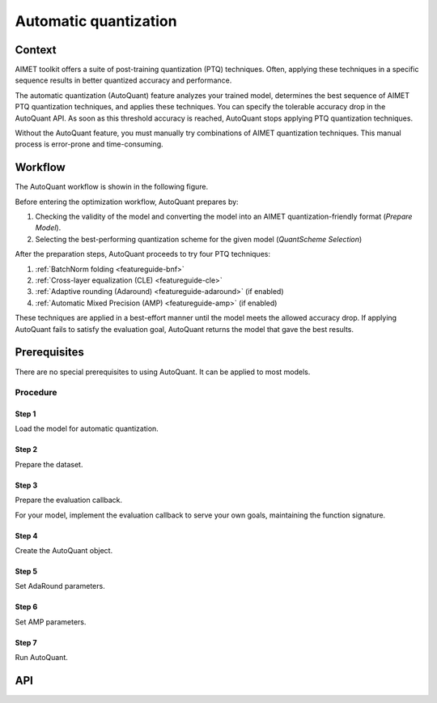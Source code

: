 .. _featureguide-autoquant:

######################
Automatic quantization
######################

Context
=======

AIMET toolkit offers a suite of post-training quantization (PTQ) techniques. Often,
applying these techniques in a specific sequence results in better quantized accuracy and performance.

The automatic quantization (AutoQuant) feature analyzes your trained model, determines the best
sequence of AIMET PTQ quantization techniques, and applies these techniques. You can specify the
tolerable accuracy drop in the AutoQuant API. As soon as this threshold accuracy is
reached, AutoQuant stops applying PTQ quantization techniques.

Without the AutoQuant feature, you must manually try combinations of AIMET quantization techniques.
This manual process is error-prone and time-consuming.

Workflow
========

The AutoQuant workflow is showin in the following figure.

.. image:: ../images/auto_quant_1.png
   :height: 450

Before entering the optimization workflow, AutoQuant prepares by:

1. Checking the validity of the model and converting the model into an AIMET quantization-friendly format (`Prepare Model`).
2. Selecting the best-performing quantization scheme for the given model (`QuantScheme Selection`)

After the preparation steps, AutoQuant proceeds to try four PTQ techniques:

1. :ref:`BatchNorm folding <featureguide-bnf>`
2. :ref:`Cross-layer equalization (CLE) <featureguide-cle>`
3. :ref:`Adaptive rounding (Adaround) <featureguide-adaround>` (if enabled)
4. :ref:`Automatic Mixed Precision (AMP) <featureguide-amp>` (if enabled)

These techniques are applied in a best-effort manner until the model meets the allowed accuracy drop.
If applying AutoQuant fails to satisfy the evaluation goal, AutoQuant returns the model that gave
the best results.


Prerequisites
=============

There are no special prerequisites to using AutoQuant. It can be applied to most models.

Procedure
---------

Step 1
~~~~~~

Load the model for automatic quantization.

.. tab-set::
    :sync-group: platform

    .. tab-item:: PyTorch
        :sync: torch

        .. container:: tab-heading

            In the following code example, the model is MobileNetV2.

        .. literalinclude:: ../snippets/torch/apply_autoquant.py
            :language: python
            :start-after: # Step 1
            :end-before: # End of step 1

    .. tab-item:: TensorFlow
        :sync: tf

        .. container:: tab-heading

            In the following code example, the model is MobileNetV2.

        .. literalinclude:: ../snippets/tensorflow/apply_autoquant.py
            :language: python
            :start-after: # pylint: disable=missing-docstring
            :end-before: # End of step 1

    .. tab-item:: ONNX
        :sync: onnx

        .. container:: tab-heading

            The following code example converts the PyTorch MobileNetV2 model to ONNX and uses it in the subsequent code.

        .. literalinclude:: ../snippets/onnx/apply_autoquant.py
            :language: python
            :start-after: # Step 1
            :end-before: # End of step 1

Step 2
~~~~~~

Prepare the dataset.

.. tab-set::
    :sync-group: platform

    .. tab-item:: PyTorch
        :sync: torch

        .. literalinclude:: ../snippets/torch/apply_autoquant.py
            :language: python
            :start-after: # Step 2
            :end-before: # End of step 2

    .. tab-item:: TensorFlow
        :sync: tf

        .. literalinclude:: ../snippets/tensorflow/apply_autoquant.py
            :language: python
            :start-after: # Step 2
            :end-before: # End of step 2

    .. tab-item:: ONNX
        :sync: onnx

        .. literalinclude:: ../snippets/onnx/apply_autoquant.py
            :language: python
            :start-after: # Step 2
            :end-before: # End of step 2

Step 3
~~~~~~

Prepare the evaluation callback.

For your model, implement the evaluation callback to serve your own goals, maintaining the function signature.

.. tab-set::
    :sync-group: platform

    .. tab-item:: PyTorch
        :sync: torch

        .. literalinclude:: ../snippets/torch/apply_autoquant.py
            :language: python
            :start-after: # Step 3
            :end-before: # End of step 3

    .. tab-item:: TensorFlow
        :sync: tf

        .. literalinclude:: ../snippets/tensorflow/apply_autoquant.py
            :language: python
            :start-after: # Step 3
            :end-before: # End of step 3

    .. tab-item:: ONNX
        :sync: onnx

        .. literalinclude:: ../snippets/onnx/apply_autoquant.py
            :language: python
            :start-after: # Step 3
            :end-before: # End of step 3

Step 4
~~~~~~

Create the AutoQuant object.

.. tab-set::
    :sync-group: platform

    .. tab-item:: PyTorch
        :sync: torch

        .. literalinclude:: ../snippets/torch/apply_autoquant.py
            :language: python
            :start-after: # Step 4
            :end-before: # End of step 4

    .. tab-item:: TensorFlow
        :sync: tf

        .. literalinclude:: ../snippets/tensorflow/apply_autoquant.py
            :language: python
            :start-after: # Step 4
            :end-before: # End of step 4

    .. tab-item:: ONNX
        :sync: onnx

        .. literalinclude:: ../snippets/onnx/apply_autoquant.py
            :language: python
            :start-after: # Step 4
            :end-before: # End of step 4

Step 5
~~~~~~

Set AdaRound parameters.

.. tab-set::
    :sync-group: platform

    .. tab-item:: PyTorch
        :sync: torch

        .. literalinclude:: ../snippets/torch/apply_autoquant.py
            :language: python
            :start-after: # Step 5
            :end-before: # End of step 5

    .. tab-item:: TensorFlow
        :sync: tf

        .. literalinclude:: ../snippets/tensorflow/apply_autoquant.py
            :language: python
            :start-after: # Step 5
            :end-before: # End of step 5

    .. tab-item:: ONNX
        :sync: onnx

        .. literalinclude:: ../snippets/onnx/apply_autoquant.py
            :language: python
            :start-after: # Step 5
            :end-before: # End of step 5

Step 6
~~~~~~

Set AMP parameters.

.. tab-set::
    :sync-group: platform

    .. tab-item:: PyTorch
        :sync: torch

        .. literalinclude:: ../snippets/torch/apply_autoquant.py
            :language: python
            :start-after: # Step 6
            :end-before: # End of step 6

    .. tab-item:: TensorFlow
        :sync: tf

        .. literalinclude:: ../snippets/tensorflow/apply_autoquant.py
            :language: python
            :start-after: # Step 6
            :end-before: # End of step 6

    .. tab-item:: ONNX
        :sync: onnx

        .. literalinclude:: ../snippets/onnx/apply_autoquant.py
            :language: python
            :start-after: # Step 6
            :end-before: # End of step 6

Step 7
~~~~~~

Run AutoQuant.

.. tab-set::
    :sync-group: platform

    .. tab-item:: PyTorch
        :sync: torch

        .. literalinclude:: ../snippets/torch/apply_autoquant.py
            :language: python
            :start-after: # Step 7
            :end-before: # End of step 7

    .. tab-item:: TensorFlow
        :sync: tf

        .. literalinclude:: ../snippets/tensorflow/apply_autoquant.py
            :language: python
            :start-after: # Step 7
            :end-before: # End of step 7

        .. rst-class:: script-output

          .. code-block:: none

            - Quantized Accuracy (before optimization): 0.0235
            - Quantized Accuracy (after optimization):  0.7164

    .. tab-item:: ONNX
        :sync: onnx

        .. literalinclude:: ../snippets/onnx/apply_autoquant.py
            :language: python
            :start-after: # Step 7
            :end-before: # End of step 7

        .. rst-class:: script-output

          .. code-block:: none

            - Quantized Accuracy (before optimization): 0.0235
            - Quantized Accuracy (after optimization):  0.7164


API
===

.. tab-set::
    :sync-group: platform

    .. tab-item:: PyTorch
        :sync: torch

        .. include:: ../apiref/torch/autoquant.rst
            :start-after: # start-after

    .. tab-item:: TensorFlow
        :sync: tf

        .. include:: ../apiref/tensorflow/autoquant.rst
            :start-after: # start-after

    .. tab-item:: ONNX
        :sync: onnx

        .. include:: ../apiref/onnx/autoquant.rst
           :start-after: # start-after

